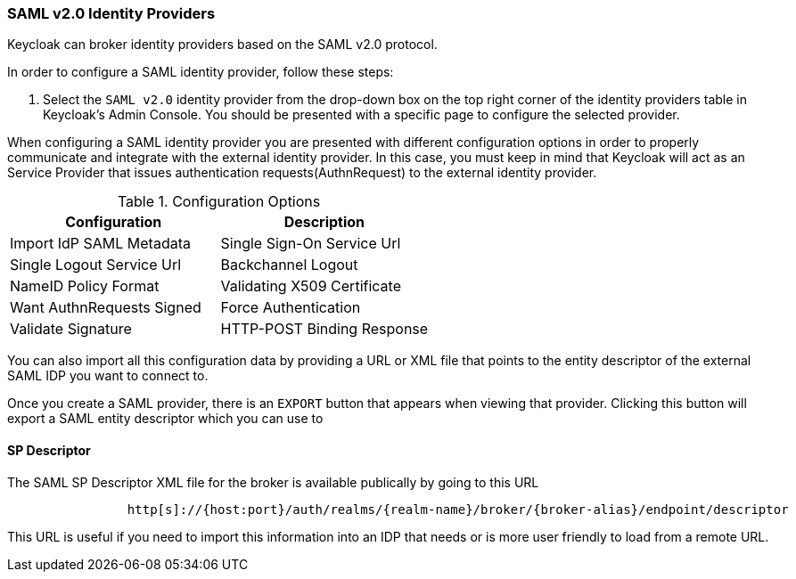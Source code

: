 
=== SAML v2.0 Identity Providers

Keycloak can broker identity providers based on the SAML v2.0 protocol.

In order to configure a SAML identity provider, follow these steps:

. Select the `SAML v2.0` identity provider from the drop-down box on the top right corner of the identity providers table in Keycloak's Admin Console.
  You should be presented with a specific page to configure the selected provider.

When configuring a SAML identity provider you are presented with different configuration options in order to properly communicate and integrate with the external identity provider.
In this case, you must keep in mind that Keycloak will act as an Service Provider that issues authentication requests(AuthnRequest) to the external identity provider.

.Configuration Options
[cols="1,1", options="header"]
|===
|
                            Configuration

|
                            Description

|
                            Import IdP SAML Metadata


|
                            Single Sign-On Service Url


|
                            Single Logout Service Url


|
                            Backchannel Logout


|
                            NameID Policy Format


|
                            Validating X509 Certificate


|
                            Want AuthnRequests Signed


|
                            Force Authentication


|
                            Validate Signature


|
                            HTTP-POST Binding Response


|
                            HTTP-POST Binding for AuthnReques

|===

You can also import all this configuration data by providing a URL or XML file that points to the entity descriptor of the external SAML IDP you want to connect to.

Once you create a SAML provider, there is an `EXPORT` button that appears when viewing that provider.
Clicking this button will export a SAML entity descriptor which you can use to

==== SP Descriptor

The SAML SP Descriptor XML file for the broker is available publically by going to this URL

[source]
----

                http[s]://{host:port}/auth/realms/{realm-name}/broker/{broker-alias}/endpoint/descriptor
----

This URL is useful if you need to import this information into an IDP that needs or is more user friendly to load from a remote URL.


